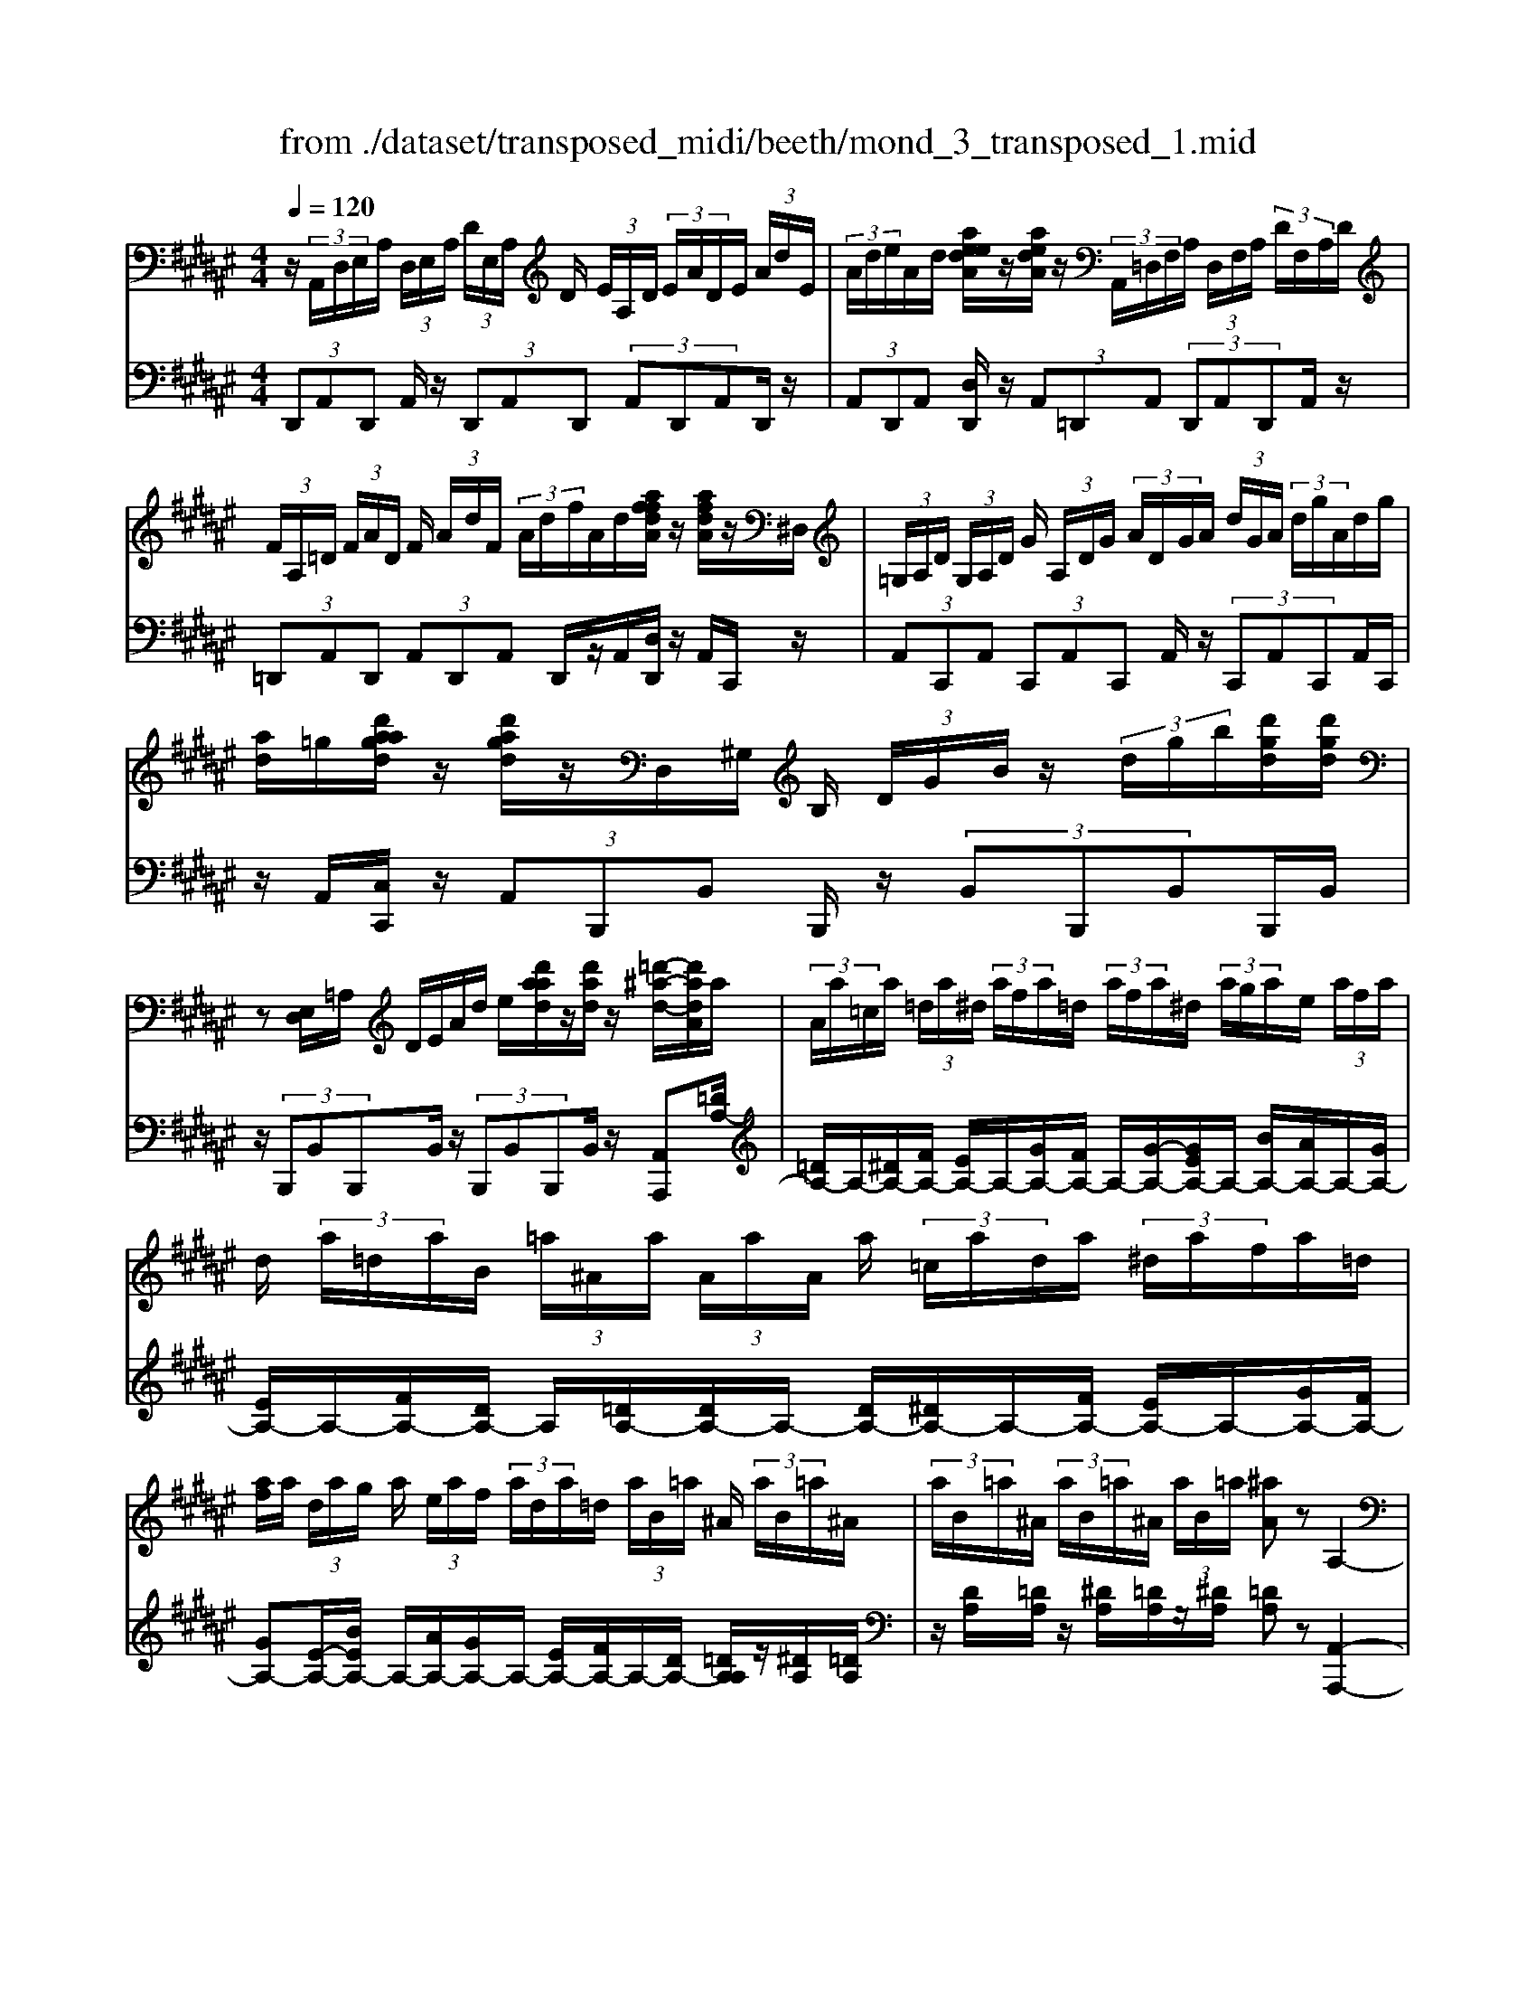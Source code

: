 X: 1
T: from ./dataset/transposed_midi/beeth/mond_3_transposed_1.mid
M: 4/4
L: 1/8
Q:1/4=120
% Last note suggests minor mode tune
K:F# % 6 sharps
V:1
%%MIDI program 0
z/2 (3A,,/2D,/2E,/2A,/2  (3D,/2E,/2A,/2 (3D/2E,/2A,/2 D/2 (3E/2A,/2D/2 (3E/2A/2D/2E/2 (3A/2d/2E/2| \
 (3A/2d/2e/2A/2d/2 [aeedA]/2z/2[aedA]/2z/2  (3A,,/2=D,/2F,/2A,/2 (3D,/2F,/2A,/2 (3D/2F,/2A,/2D/2| \
 (3F/2A,/2=D/2 (3F/2A/2D/2 F/2 (3A/2d/2F/2 (3A/2d/2f/2A/2d/2[affdA]/2 z/2[afdA]/2z/2^D,/2| \
 (3=G,/2A,/2D/2 (3G,/2A,/2D/2 G/2 (3A,/2D/2G/2 (3A/2D/2G/2A/2 (3d/2G/2A/2  (3d/2g/2A/2d/2g/2|
[ad]/2=g/2[d'aagd]/2z/2 [d'agd]/2z/2D,/2^G,/2 B,/2 (3D/2G/2B/2z/2  (3d/2g/2b/2[d'gd]/2[d'gd]/2| \
z[E,D,]/2=A,/2 D/2E/2A/2d/2 e/2[d'aad]/2z/2[d'ad]/2 z/2[=d'-^a-d-]/2[d'adA]/2a/2| \
 (3A/2a/2=c/2a/2 (3=d/2a/2^d/2 (3a/2f/2a/2=d/2  (3a/2f/2a/2^d/2 (3a/2g/2a/2e/2 (3a/2f/2a/2| \
d/2 (3a/2=d/2a/2B/2  (3=a/2^A/2a/2 (3A/2a/2A/2 a/2 (3=c/2a/2d/2a/2  (3^d/2a/2f/2a/2=d/2|
[af]/2a/2 (3d/2a/2g/2 a/2 (3e/2a/2f/2 (3a/2d/2a/2=d/2 (3a/2B/2=a/2 ^A/2 (3a/2B/2=a/2^A/2| \
 (3a/2B/2=a/2^A/2 (3a/2B/2=a/2^A/2 (3a/2B/2=a/2 [^aA]z A,2-| \
A,6- A,/2z/2 (3A,,/2D,/2E,/2| \
A,/2 (3D,/2E,/2A,/2 (3D/2E,/2A,/2D/2 (3E/2A,/2D/2  (3E/2A/2D/2E/2 (3A/2d/2E/2 (3A/2d/2e/2e/2|
a/2[e'd'e]/2z/2[e'e]/2 z/2 (3E,/2=A,/2D/2E/2  (3A,/2D/2E/2 (3A/2D/2E/2 A/2 (3d/2E/2A/2d/2| \
[e=A]/2d/2 (3e/2a/2d/2  (3e/2a/2d'/2e/2a/2 [e'd'e]/2z/2[e'e]/2z/2  (3F,/2=C/2D/2F/2C/2| \
[FD]/2 (3=c/2D/2F/2c/2  (3d/2F/2c/2 (3d/2f/2c/2 d/2 (3f/2c'/2d/2 (3f/2c'/2d'/2c'/2 (3f/2d/2c'/2| \
f/2d/2[c-=c]/2^c/2 zf2>c2A/2A/2-|
A=A2z/2A/2- [f-A]/2f/2z/2A/2 =c3/2^A/2-| \
A3/2A<fA/2 c3/2=c2c/2-| \
=c/2fc/2 ^c/2z/2[f'f]3/2[f'f]3/2 [f'f]/2[c'c]/2z/2[aA]/2| \
[aA]/2[=aA]3/2 [aA]3/2[aA]/2 z/2[f'f]/2[aA]/2z/2 [=c'c]/2[^aA]3/2|
[aA]3/2[aA]/2 [f'f]/2z/2[aA]/2[c'c]/2 z/2[=c'c]3/2 [c'c]3/2[c'c]/2| \
[f'f]/2z/2[=c'c]/2[=d'd]3[^d'd]3c/2-| \
=c/2-c/2[^c'-c-]4[c'a-cA-]/2[a-A-]2[aA]/2| \
[bB]3=A/2-A/2- A/2[^a-A-]3[a-A-]/2|
[aA][bedB]3 e/2 (3g/2a/2b/2c'/2  (3d'/2c'/2b/2 (3e/2g/2a/2| \
b/2 (3c'/2d'/2c'/2 (3b/2e/2g/2a/2 (3b/2c'/2d'/2  (3c'/2b/2e/2g/2 (3a/2b/2c'/2 (3d'/2=e'/2^e'/2f'/2| \
 (3e'/2f'/2e'/2 (3d'/2c'/2b/2 a3z/2z/2 z/2z/2z/2z/2| \
az/2[BEDB,]2[GE]/2 A/2 (3B/2c/2d/2 (3c/2B/2E/2G/2 (3A/2B/2c/2|
 (3d/2c/2B/2E/2 (3G/2A/2B/2 (3c/2d/2c/2B/2  (3E/2G/2A/2 (3B/2c/2d/2 c/2 (3B/2E/2G/2A/2| \
[cB]/2d/2 (3c/2B/2E/2  (3G/2A/2B/2c/2 (3d/2=e/2^e/2 (3g/2a/2b/2c'/2  (3d'/2=e'/2f'/2[^e'-e-]| \
[e'e]2 [aA]3[c'-c-]2[c'-c-]/2[c'c=A-D-A,-]/2| \
[=A-D-A,-]2 [ADA,]/2[^AFC]/2z/2[cF]/2 [cF]/2z/2[cF]/2[cF]/2 [cF]/2z/2[=cF]/2[AF]/2|
z/2[=AF]/2[fA]/2z/2 [fA]/2[fA]/2z/2[fA]/2 [fA]/2z/2[f^A]/2[f=c]/2 z/2[f^c]/2[cF]/2[cF]/2| \
z/2[cF]/2[cF]/2z/2 [cF]/2[=cF]/2z/2[AF]/2 [=AF]/2z/2[fA]/2[fA]/2 z/2[fA]/2[fA]/2z/2| \
[f=A]/2[f^A]/2z/2[f=c]/2 [f^c]/2[fc]/2z/2[fc]/2 [cA]/2z[ed]/2 z/2[ed]/2[dA]/2z/2| \
z/2[fc]/2[fc]/2z/2 [cA]/2z[f=c]/2 [fc]/2z/2[c=A]/2[^c^A]/2 z/2[c'fc]/2[c'fc]/2z/2|
[c'fc]/2[c'fc]/2[c'fc]/2z/2 [=c'dc]/2[a^cA]/2z/2[=a=cA]/2 [e'ae]/2z/2[e'ae]/2[e'ae]/2 z/2[e'ae]/2[e'ae]/2z/2| \
[f'=af]/2[d'ad]/2z/2[c'-^a-c-]/2 [c'c'afcc]/2z/2[c'fc]/2[c'fc]/2 [c'fc]/2z/2[c'fc]/2[=c'dc]/2 z/2[a^cA]/2[=a=cA]/2z/2| \
[e'=ae]/2[e'ae]/2z/2[e'ae]/2 [e'ae]/2[e'ae]/2z/2[f'af]/2 [d'ad]/2z/2[c'-^a-c-]/2[c'c'aac]/2 z/2[c'a]/2[f'c']/2z/2| \
z/2[d'a]/2z/2[d'a]/2 [e'd']/2z[c'a]/2 [c'a]/2z/2[f'c']/2z[=c'=a]/2[c'a]/2z/2|
[f'=c']/2z[^c'f]/2 [c'f][f'a] z/2[bd]/2[bd] [d'e]z/2[ac]/2| \
z/2[ac][c'f]z/2[=a=c]/2z/2 [ac][c'd] [^a^c]3/2z/2| \
z3c A/2=A3/2 [fAD]3/2[f-A-D-]/2| \
[f=AD]z/2[f-A-D-][fADC]/2^A/2f4-f/2-|
[c'-f]/2c'/2z/2[a=a-]/2 az/2[f'ad]3/2[f'ad]3/2[f'ad]z/2| \
[ac]/2f'2-f'/2d/2[f'-=a]/2 f'2 z/2[^ac]/2f'-| \
f'3/2d/2 [f'-=a]/2f'2-f'/2C/2^A/2 F/2 (3A/2C/2A/2F/2| \
A/2 (3C/2A/2F/2A/2  (3C/2A/2F/2A/2=D/2  (3G/2F/2G/2D/2 (3G/2F/2G/2D/2 (3G/2F/2G/2|
=D/2 (3G/2F/2G/2[E^DA,E,]/2 [D,A,,]/2E,/2 (3A,/2D,/2E,/2  (3A,/2D/2E,/2A,/2 (3D/2E/2A,/2 (3D/2E/2A/2D/2| \
 (3E/2A/2d/2E/2 (3A/2d/2e/2 (3A/2d/2e/2[aedA]/2 z/2[aedA]/2z/2 (3A,,/2=D,/2F,/2 (3A,/2D,/2F,/2A,/2| \
 (3=D/2F,/2A,/2 (3D/2F/2A,/2 D/2 (3F/2A/2D/2 (3F/2A/2d/2F/2 (3A/2d/2f/2  (3A/2d/2f/2[afdA]/2z/2| \
[af=dA]/2z/2 (3^D,/2=G,/2A,/2 D/2 (3G,/2A,/2D/2 (3G/2A,/2D/2G/2 (3A/2D/2G/2  (3A/2d/2G/2A/2d/2|
[=gA]/2 (3d/2g/2a/2d/2 g/2[d'aagd]/2z/2[d'agd]/2 z/2 (3D,/2^G,/2B,/2z/2  (3D/2G/2B/2z/2[gd]/2| \
b/2[d'gd]/2[d'gd]/2z[E,D,]/2=A,/2D/2 E/2A/2d/2e/2 [d'aad]/2z/2[d'ad]/2z/2| \
[=d'-a-d-]/2[d'adA]/2a/2 (3A/2a/2=c/2a/2 (3d/2a/2^d/2  (3a/2f/2a/2=d/2 (3a/2f/2a/2^d/2 (3a/2g/2a/2| \
e/2 (3a/2f/2a/2d/2  (3a/2=d/2a/2B/2 (3=a/2^A/2a/2 (3A/2a/2A/2a/2  (3=c/2a/2d/2a/2^d/2|
[af]/2 (3a/2=d/2a/2f/2  (3a/2^d/2a/2g/2 (3a/2e/2a/2f/2 (3a/2d/2a/2 =d/2 (3a/2B/2=a/2^A/2| \
 (3a/2B/2=a/2 (3^A/2a/2B/2 =a/2 (3^A/2a/2B/2=a/2  (3^A/2a/2B/2=a/2[^aA]zA,/2-| \
A,8| \
z/2 (3A,,/2D,/2E,/2A,/2  (3D,/2E,/2A,/2 (3D/2E,/2A,/2 D/2 (3E/2A,/2D/2 (3E/2A/2D/2E/2 (3A/2d/2E/2|
 (3A/2d/2e/2e/2a/2 [e'd'e]/2z/2[e'e]/2z/2  (3E,/2=A,/2D/2E/2 (3A,/2D/2E/2 (3A/2D/2E/2A/2| \
 (3d/2E/2=A/2 (3d/2e/2A/2 d/2 (3e/2a/2d/2 (3e/2a/2d'/2e/2a/2[e'd'e]/2 z/2[e'e]/2z/2F,/2| \
[D=C]/2F/2 (3C/2D/2F/2  (3c/2D/2F/2c/2 (3d/2F/2c/2 (3d/2f/2c/2d/2  (3f/2c'/2d/2 (3f/2c'/2d'/2| \
=c'/2 (3f/2d/2c'/2f/2 d/2[^c-=c]/2^c/2zf3c/2-|
c/2A/2A3/2=A2z/2A/2-[f-A]/2 f/2z/2A/2=c/2-| \
=cA2A<fA/2^c3/2=c-| \
=cc<fc/2^c/2 z/2[f'f]3/2 [f'f]3/2[f'f]/2| \
[c'c]/2z/2[aA]/2[aA]/2 [=aA]3/2[aA]3/2[aA]/2z/2 [f'f]/2[aA]/2z/2[=c'c]/2|
[aA]3/2[aA]3/2[aA]/2[f'f]/2 z/2[aA]/2[c'c]/2z/2 [=c'c]3/2[c'-c-]/2| \
[=c'c][c'c]/2[f'f]/2 z/2[c'c]/2[=d'd]3 [^d'-d-]2| \
[d'd]=c/2-c/2- c/2[^c'-c-]4[c'a-cA-]/2[a-A-]| \
[aA]3/2[bB]3=A/2-A/2-A/2 [^a-A-]2|
[a-A-]2 [aA]/2[bedB]3e/2  (3g/2a/2b/2c'/2d'/2| \
[c'b]/2 (3e/2g/2a/2b/2  (3c'/2d'/2c'/2 (3b/2e/2g/2 a/2 (3b/2c'/2d'/2 (3c'/2b/2e/2g/2 (3a/2b/2c'/2| \
 (3d'/2=e'/2^e'/2f'/2 (3e'/2f'/2e'/2 (3d'/2c'/2b/2a3z/2z/2z/2| \
z/2z/2z/2az/2[BEDB,]2[GE]/2A/2  (3B/2c/2d/2 (3c/2B/2E/2|
G/2 (3A/2B/2c/2 (3d/2c/2B/2E/2 (3G/2A/2B/2  (3c/2d/2c/2B/2 (3E/2G/2A/2 (3B/2c/2d/2c/2| \
 (3B/2E/2G/2 (3A/2B/2c/2 d/2 (3c/2B/2E/2 (3G/2A/2B/2c/2 (3d/2=e/2^e/2  (3g/2a/2b/2c'/2d'/2| \
[f'=e']/2[^e'e]3[aA]3[c'-c-]3/2| \
[c'-c-][c'c=A-D-A,-]/2[A-D-A,-]2[ADA,]/2 [^AFC]/2z/2[cF]/2[cF]/2 z/2[cF]/2[cF]/2[cF]/2|
z/2[=cF]/2[AF]/2z/2 [=AF]/2[fA]/2z/2[fA]/2 [fA]/2z/2[fA]/2[fA]/2 z/2[f^A]/2[fc]/2z/2| \
[fc]/2[cF]/2[cF]/2z/2 [cF]/2[cF]/2z/2[cF]/2 [=cF]/2z/2[AF]/2[=AF]/2 z/2[fA]/2[fA]/2z/2| \
[f=A]/2[fA]/2z/2[fA]/2 [f^A]/2z/2[f=c]/2[f^c]/2 [fc]/2z/2[fc]/2[cA]/2 z[ed]/2z/2| \
[ed]/2[dA]/2z [fc]/2[fc]/2z/2[cA]/2 z[f=c]/2[fc]/2 z/2[c=A]/2[^c^A]/2z/2|
[c'fc]/2[c'fc]/2z/2[c'fc]/2 [c'fc]/2[c'fc]/2z/2[=c'dc]/2 [a^cA]/2z/2[=a=cA]/2[e'ae]/2 z/2[e'ae]/2[e'ae]/2z/2| \
[e'=ae]/2[e'ae]/2z/2[f'af]/2 [d'ad]/2z/2[c'-^a-c-]/2[c'afcc]/2 z/2[c'fc]/2[c'fc]/2[c'fc]/2 z/2[c'fc]/2[=c'dc]/2z/2| \
[acA]/2[=a=cA]/2z/2[e'ae]/2 [e'ae]/2z/2[e'ae]/2[e'ae]/2 [e'ae]/2z/2[f'af]/2[d'ad]/2 z/2[^c'-^a-c-]/2[c'c'aac]/2z/2| \
[c'a]/2[f'c']/2z [d'a]/2z/2[d'a]/2[e'd']/2 z[c'a]/2[c'a]/2 z/2[f'c']/2z|
[=c'=a]/2[c'a]/2z/2[f'c']/2 z[^c'f]/2[c'f][f'^a]z/2 [bd]/2[bd][d'-e-]/2| \
[d'e]/2z/2[ac]/2z/2 [ac][c'f] z/2[=a=c]/2z/2[ac][c'd][^a-^c-]/2| \
[ac]z3 z/2cA/2 =A3/2[f-A-D-]/2| \
[f=AD][fAD]3/2z/2[f-A-D-] [fADC]/2^A/2f3-|
f3/2-[c'-f]/2 c'/2z/2[a=a-]/2az/2[f'ad]3/2[f'ad]z/2| \
[f'=ad]z/2[^ac]/2 f'2- f'/2d/2[f'-=a]/2f'2z/2| \
[ac]/2f'2-f'/2d/2[f'-=a]/2 f'2- f'/2C/2^A/2F/2| \
 (3A/2C/2A/2F/2A/2  (3C/2A/2F/2A/2 (3C/2A/2F/2A/2=D/2 (3G/2F/2G/2D/2 (3G/2F/2G/2|
=D/2 (3G/2F/2G/2D/2  (3G/2F/2G/2[=G^D]/2[G,D,]/2 A,/2 (3D/2G,/2A,/2 (3D/2G/2A,/2D/2 (3G/2A/2D/2| \
 (3=G/2A/2d/2G/2 (3A/2d/2g/2 (3A/2d/2g/2a/2  (3d/2g/2a/2[d'agd]/2[d'agd]/2 z[G,D,]/2A,/2| \
 (3D/2=G,/2A,/2 (3D/2G/2A,/2 D/2 (3G/2A/2D/2 (3G/2A/2d/2G/2 (3A/2d/2g/2  (3A/2d/2g/2a/2d/2| \
[a=g]/2[d'agd]/2z/2[d'agd]/2 z/2 (3D,/2^G,/2B,/2z/2 [GD]/2B/2z/2[gd]/2 b/2[d'bgd]/2[d'bgd]/2z/2|
D,/2A,/2C/2D/2 A/2c/2d/2a/2 [d'c'c'ad]/2z/2[d'c'ad]/2z/2 [d'bgd]z| \
d2- d/2-[dB-]/2B/2z/2 G/2G3/2 =G2| \
z/2=G/2-[d-G]/2d/2 z/2[A-G]/2A ^G2 z/2G/2-[d-G]/2d/2-| \
d/2G/2B3/2A2A<dA/2 (3B/2d/2B/2|
d/2G/2 (3d/2B/2d/2 G/2 (3d/2B/2d/2G/2  (3d/2B/2d/2A/2d/2  (3c/2d/2A/2d/2c/2| \
[dA]/2 (3d/2c/2d/2A/2 d/2 (3c/2d/2G/2d/2 B/2 (3d/2G/2d/2 (3B/2d/2G/2d/2B/2d/2| \
[dG]/2B/2d/2 (3G/2=e/2B/2 (3e/2G/2e/2B/2  (3e/2B/2e/2=d/2 (3e/2B/2e/2 (3d/2e/2=A/2e/2| \
c/2=e/2 (3=A/2e/2c/2 e/2 (3A/2e/2c/2e/2  (3A/2e/2c/2e/2B/2  (3e/2=d/2e/2B/2e/2|
[=e=d]/2B/2 (3e/2d/2e/2 B/2 (3e/2d/2e/2=A/2 e/2 (3c/2e/2A/2 (3e/2c/2e/2A/2 (3e/2c/2e/2| \
=A/2=e/2c/2 (3e/2^A/2e/2c/2 (3e/2A/2d/2 c/2 (3d/2A/2d/2 (3c/2d/2A/2d/2 (3c/2d/2G/2| \
d/2 (3B/2d/2G/2d/2  (3B/2d/2G/2 (3g/2B/2g/2 G/2 (3g/2B/2g/2G/2 g/2[gfA]/2G/2g/2| \
[gfA]/2G/2[gfA]/2g/2 G/2[gfA]/2 (3g/2E/2e/2 d/2 (3e/2E/2e/2d/2  (3e/2E/2e/2d/2e/2|
[eE]/2 (3d/2e/2F/2f/2  (3d/2f/2F/2f/2 (3d/2f/2F/2f/2 (3d/2f/2F/2 f/2d/2[f-f=d-F-]/2[fdF]/2| \
zA3 B/2-[BA-]/2A/2[GD-B,-]3/2[A-D-B,-]/2[AG-D-B,-]/2| \
[GDB,]/2[EC-A,-]3/2 [GC-A,-][E-CA,]/2[EF-B,-G,-]/2 [FB,-G,-][EB,-G,-] [F-B,G,]/2F/2[D-A,-E,-]| \
[DA,-E,-]/2[F-A,-E,-]/2[FD-A,-E,-]/2[DA,E,]/2 [=DG,F,]3[^D-E,-D,-]2[DE,D,]/2z/2|
Fz a2 a/2z/2 (3bag[gdB]/2[afc]/2| \
z/2[gdB]/2[ecA]/2z/2 [ecA]/2[gdB]/2z/2[ecA]/2 [fBG]/2z/2[fBG]/2[ecA]/2 z/2[fBG]/2[dAE]/2z/2| \
[dAE]/2[fBG]/2z/2[dAE]/2 [=dGF]3[^d-E-D-]2[dED]/2z/2| \
[f-G-]4 [fG]/2[dED]3/2 [=dGF]z/2[d-G-F-]/2|
[=dGF]/2z/2[^dED] z/2[dED]z/2 [G-=D]/2[f-G-]3[f-G-]/2| \
[f-G][fE-D-]/2[ED]/2 d[G-F-]/2[=d-GF]/2 d/2[GF]d/2- [dE-^D-]/2[ED]/2d/2-[dE-D-]/2| \
[ED]/2d[G-=D-]/2 [f-GD]/2f/2[GD] f/2-[fE-^D-]/2[ED]/2d[ED]d/2-| \
d/2[B-F-D-B,-]6[BFDB,]3/2|
[A-F-=D-A,-]6 [AFDA,]3/2z/2| \
 (3A,,/2D,/2E,/2A,/2 (3D,/2E,/2A,/2 (3D/2E,/2A,/2D/2  (3E/2A,/2D/2 (3E/2A/2D/2 E/2 (3A/2d/2E/2A/2| \
[ed]/2A/2d/2[aeedA]/2 z/2[aedA]/2z/2 (3A,,/2=D,/2F,/2A,/2 (3D,/2F,/2A,/2 D/2 (3F,/2A,/2D/2F/2| \
[=DA,]/2F/2 (3A/2D/2F/2  (3A/2d/2F/2A/2 (3d/2f/2A/2d/2[affdA]/2z/2 [afdA]/2z/2^D,/2=G,/2|
[DA,]/2=G,/2 (3A,/2D/2G/2  (3A,/2D/2G/2A/2 (3D/2G/2A/2 (3d/2G/2A/2d/2  (3g/2A/2d/2 (3g/2a/2d/2| \
=g/2a/2[d'agd]/2[d'agd]/2 z/2D,/2^G,/2B,/2 D/2G/2B/2 (3d/2g/2b/2[d'gd]/2z/2[d'gd]/2| \
z/2 (3D,/2E,/2=A,/2z/2 [ED]/2A/2z/2[ed]/2 a/2[d'ad]/2[d'ad]/2z/2 [=d'^ad][aA]/2A/2| \
 (3a/2=c/2a/2=d/2 (3a/2^d/2a/2 (3f/2a/2=d/2a/2  (3f/2a/2^d/2a/2 (3g/2a/2e/2a/2 (3f/2a/2d/2|
a/2 (3=d/2a/2B/2=a/2  (3^A/2a/2A/2 (3a/2A/2a/2 =c/2 (3a/2d/2a/2^d/2  (3a/2f/2a/2 (3=d/2a/2f/2| \
a/2d/2 (3a/2g/2a/2  (3e/2a/2f/2a/2 (3d/2a/2=d/2a/2 (3B/2=a/2^A/2 a/2 (3B/2=a/2^A/2a/2| \
[=aB]/2^A/2 (3a/2B/2=a/2 ^A/2 (3a/2B/2=a/2[^aA]zA,2-A,/2-| \
A,3-A,/2z3/2A3|
E3/2D/2 D3/2=D2D<AD/2| \
F3/2D2D<AD/2 E3/2F/2-| \
F3/2z/2 F/2-[A-F]/2A F/2<E/2[aA]3/2[aA]3/2| \
[aA]/2[eE]/2z/2[dD]/2 [dD]/2z/2[=dD]3/2[dD]3/2 [dD]/2[aA]/2z/2[dD]/2|
[fF]/2z/2[dD]3/2[dD]3/2 [dD]/2[aA]/2[dD]/2z/2 [eE]/2[fF]3/2| \
[fF]3/2[fF]/2 z/2[aA]/2[fF]/2z/2 [=g-G-]2 [g-G-]/2[^g-=g^G-=G]/2[^g-G-]| \
[gG]3/2F/2- F/2-F/2[e-E-]4[eE]/2[d-D-]/2| \
[d-D-]2 [dD]/2[=e-E-]2[e-E-]/2[eE=D-]/2D/2- D/2[^d-D-]3/2|
[dD]3[=eBGE]3 B/2c/2 (3d/2e/2^e/2| \
 (3g/2e/2=e/2B/2 (3c/2d/2e/2 (3^e/2g/2e/2=e/2  (3B/2c/2d/2 (3e/2^e/2g/2 e/2 (3=e/2B/2c/2d/2| \
[e=e]/2g/2 (3=a/2b/2^a/2  (3c'/2b/2=a/2g/2^e/2 [=ed-]/2d2-d/2z/2z/2| \
z/2z/2z/2z/2 dz/2[=EB,G,E,]2 (3B,/2C/2D/2 (3E/2^E/2G/2E/2|
 (3=E/2B,/2C/2 (3D/2E/2^E/2 G/2 (3E/2=E/2B,/2 (3C/2D/2E/2^E/2 (3G/2E/2=E/2  (3B,/2C/2D/2E/2^E/2| \
[=AG]/2 (3B/2c/2d/2=e/2  (3^e/2g/2a/2^a/2[bB]3[d-D-]3/2| \
[d-D-][e-dE-D]/2[e-E-]2[eE]/2 [=DG,D,]3z/2[EA,]/2| \
z/2[EA,]/2[EA,]/2z/2 [EA,]/2[EA,]/2z/2[FA,]/2 [DA,]/2[=DA,]/2z/2[AD]/2 [AD]/2z/2[AD]/2[AD]/2|
z/2[A=D]/2[A^D]/2z/2 [AF]/2[AE]/2[EA,]/2z/2 [EA,]/2[EA,]/2z/2[EA,]/2 [EA,]/2z/2[FA,]/2[DA,]/2| \
z/2[=DA,]/2[AD]/2[AD]/2 z/2[AD]/2[AD]/2z/2 [AD]/2[A^D]/2z/2[AF]/2 [AE]/2z/2[AE]/2[AE]/2| \
[ED]/2z[BG]/2 z/2[BG]/2[GD]/2z[AE]/2[AE]/2z/2 [ED]/2z[AF]/2| \
[AF]/2z/2[F=D]/2[E^D]/2 z/2[eAE]/2[eAE]/2z/2 [eAE]/2[eAE]/2[eAE]/2z/2 [fGF]/2[dED]/2z/2[=dFD]/2|
[=d'fd]/2z/2[d'fd]/2[d'fd]/2 z/2[d'fd]/2[d'fd]/2[^d'ed]/2 z/2[f'gf]/2[e'ae] [eAE]/2[eAE]/2z/2[eAE]/2| \
[eAE]/2z/2[eAE]/2[fGF]/2 z/2[dED]/2[=dFD]/2[d'fd]/2 z/2[d'fd]/2[d'fd]/2z/2 [d'fd]/2[d'fd]/2z/2[^d'ed]/2| \
[f'gf]/2z/2[e'ae]/2[d'a]/2 [d'a]/2z/2[ae]/2z[d'b]/2[d'b]/2z/2 [bg]/2z[ae]/2| \
[ae]/2z/2[ed]/2z[af]/2[af]/2[f=d]/2 z[ae]/2z/2 [ae]/2[eA]/2z|
[gB]/2z/2[g-B-]/2[g=e-BG-]/2 [eG]/2z/2[^eA]/2z/2 [eA][dE] z/2[fG]/2z/2[f-G-]/2| \
[fG]/2[=dF][^dE]3/2z3 Ez/2[D=D-]/2| \
=Dz/2[ADG,]3/2[ADG,]3/2[ADG,]3/2 E,/2[A-^D]/2A-| \
A3-A/2ed/2=d3/2[adG]z/2|
[a=dG]3/2z/2 [adG]E/2[a-^d]/2 a2 z/2z/2a-| \
a3/2E/2 [a-d]/2a2z/2a3| \
z/2 (3E,/2D/2A,/2D/2 E,/2 (3D/2A,/2D/2E,/2 D/2 (3A,/2D/2E,/2D/2 A,/2D/2[D=G,D,]/2A,/2| \
D/2[D=G,D,]/2A,/2D/2 [DG,D,]/2A,/2D/2[DG,D,]/2 A,/2D/2[DB,^G,D,D,]/2 (3G,/2B,/2D/2G,/2 (3B,/2D/2G/2|
 (3B,/2D/2G/2B/2 (3D/2G/2B/2 (3d/2G/2B/2d/2  (3g/2B/2d/2 (3g/2b/2d/2 g/2b/2[d'bgd]/2[d'bgd]/2| \
z/2D,/2 (3E,/2A,/2D/2 E,/2 (3A,/2D/2E/2A,/2  (3D/2E/2A/2 (3D/2E/2A/2 d/2 (3E/2A/2d/2e/2| \
 (3A/2d/2e/2 (3a/2d/2e/2 a/2[d'aed]/2z/2[d'aed]/2 z3/2[E,-D,-]/2 [=C-=A,-E,-D,-]/2[D-C-A,-E,-D,-]3/2| \
[D-=C=A,-E,D,-][D-DA,D,]/2[A-E-D-]/2 [dc-A-E-D-]2 [cAED][e-d-]/2[c'-a-e-d-]/2 [d'-c'-a-e-d-]2|
[d'-=c'-=a-e-d-]4 [d'-c'aed]3/2d'/2 z/2B,,/2-[F,-=D,-B,,-]/2[B,-G,-F,-D,-B,,-]/2| \
[B,-G,-F,-=D,-B,,-]2 [B,G,F,D,B,,]/2[D-B,-]/2[G-F-D-B,-]/2[BG-F-D-B,-]2[GF-DB,-]/2 [B-FB,]/2[d-B-]/2[f-d-B-]/2[b-f-d-B-]/2| \
[b-f-=d-B-]6 [bfdB]z/2A/2| \
 (3E/2A/2D/2A/2 (3E/2A/2D/2A/2 (3E/2A/2D/2 A/2E/2 (3A/2F/2A/2 G/2 (3A/2F/2A/2G/2|
 (3A/2F/2A/2 (3G/2A/2F/2 A/2G/2 (3A/2D/2A/2 E/2A/2 (3D/2A/2E/2  (3A/2D/2A/2E/2A/2| \
D/2 (3A/2E/2A/2=D/2 A/2 (3G/2A/2D/2A/2  (3G/2A/2D/2A/2 (3G/2A/2D/2A/2G/2A/2| \
[AED]z/2[aA]3[eE][dD]/2 [dD]3/2[=d-D-]/2| \
[=dD]3/2[dD][aA][dD]/2 [fF]3/2[^dD]2[d-D-]/2|
[dD]/2[aA][dD]/2 [eE]3/2[fF]2z/2 [f-F-]/2[a-fA-F]/2[aA]/2z/2| \
[fF]/2[gG]/2[eE]/2[d'd]/2 z/2[eE]/2[gG]/2z/2 [=gG]/2[d'd]/2z/2[gG]/2 [aA]/2z/2[^gG]/2[d'd]/2| \
z/2[gG]/2[bB] [a-A-]/2[d'adA]/2z/2[aA]/2 z/2b/2g/2d/2 B/2G/2D/2B/2| \
G/2D/2B,/2G,/2  (3D,/2B,/2G,/2 (3D,/2B,,/2D,/2 E,/2 (3A,/2D/2G/2 (3B/2d/2g/2b/2 (3g/2d/2B/2|
b/2g/2=e/2B/2 G/2E/2B/2G/2 E/2B,/2G,/2 (3E,/2B,/2G,/2E,/2 (3B,,/2E,/2G,/2| \
B,/2 (3=E/2G/2B/2 (3e/2g/2b/2g/2 (3e/2B/2d'/2 =c'/2=a/2^e/2d/2 c/2e/2d/2c/2| \
 (3=A/2E/2D/2=C/2 (3E/2D/2C/2 (3A,/2E,/2D,/2E,/2 A,/2z/2z/2z/2 z/2z/2z/2e'/2| \
d'/2a/2e/2d/2 A/2e/2d/2 (3A/2E/2d/2 (3A/2E/2D/2A/2  (3E/2D/2A,/2 (3E/2D/2A,/2|
E,/2 (3D/2A,/2E,/2 (3D,/2A,/2E,/2D,/2 (3A,,/2B,,/2=C,/2  (3^C,/2=D,/2^D,/2=E,/2 (3F,/2^E,/2=G,/2 (3^G,/2=A,/2^A,/2B,/2| \
 (3=C/2^C/2=D/2^D/2 (3=E/2F/2^E/2[G=G]/2 (3=A/2^A/2B/2 [c=c]/2[d=d]/2z/2z/2 z/2 (3b/2^c'/2b/2c'/2| \
[c'b]/2[c'b]/2 (3b/2c'/2b/2 [c'b]/2 (3c'/2b/2c'/2[c'b]/2  (3b/2c'/2b/2[c'b]/2c'/2 a-[ag-]/2g/2-| \
g/2e3/2 fg d=d fB|
A/2-[AG-]/2G/2 (3BEF (3GD=D (3FB,A,G,/2| \
B,/2E,/2F,/2G,/2 D,/2=D,/2F,3/2z/2B,,2z| \
A,,3z4z| \
z8|
z8| \
z4 ED/2=D3/2[A-D-G,-]| \
[A=DG,]/2[ADG,]3/2 z/2[ADG,]E,/2 [A-^D]/2A3-A/2-| \
A/2z/2e d/2=d3/2 [adG]3/2[adG]3/2[adG]|
z/2[dE]/2a3 [=dG]/2a2-a/2-[aE]/2[a-^d]/2| \
a2 z/2[=dG]/2a2-a/2E/2 a/2 (3E/2A/2^d/2e/2| \
 (3A/2d/2e/2a/2 (3d/2e/2a/2d'/2 (3e/2a/2d'/2  (3e'/2d'/2a/2e/2 (3d'/2a/2e/2 (3d/2a/2e/2d/2| \
 (3A/2e/2d/2 (3A/2E/2d/2 A/2 (3E/2D/2A/2E/2  (3D/2A,/2E/2D/2 (3A,/2E,/2D/2A,/2E,/2A,/2|
D,3/2z3/2[d'aed] z2 z/2[d-A-E-D-]
V:2
%%MIDI program 0
 (3D,,A,,D,, A,,/2z/2 (3D,,A,,D,, (3A,,D,,A,,D,,/2z/2| \
 (3A,,D,,A,, [D,D,,]/2z/2 (3A,,=D,,A,, (3D,,A,,D,,A,,/2z/2| \
 (3=D,,A,,D,,  (3A,,D,,A,, D,,/2z/2A,,/2[D,D,,]/2 z/2A,,/2C,,/2z/2| \
 (3A,,C,,A,,  (3C,,A,,C,, A,,/2z/2 (3C,,A,,C,,A,,/2C,,/2|
z/2A,,/2[C,C,,]/2z/2  (3A,,B,,,B,, B,,,/2z/2 (3B,,B,,,B,,B,,,/2B,,/2| \
z/2 (3B,,,B,,B,,,B,,/2z/2 (3B,,,B,,B,,,B,,/2 z/2[A,,A,,,][=DA,-]/2| \
[=DA,-]/2A,/2-[^DA,-]/2[FA,-]/2 [EA,-]/2A,/2-[GA,-]/2[FA,-]/2 A,/2-[G-A,-]/2[GEA,-]/2A,/2- [BA,-]/2[AA,-]/2A,/2-[GA,-]/2| \
[EA,-]/2A,/2-[FA,-]/2[DA,-]/2 A,/2[=DA,-]/2[DA,-]/2A,/2- [DA,-]/2[^DA,-]/2A,/2-[FA,-]/2 [EA,-]/2A,/2-[GA,-]/2[FA,-]/2|
[GA,-][E-A,-]/2[BEA,-]/2 A,/2-[AA,-]/2[GA,-]/2A,/2- [EA,-]/2[FA,-]/2A,/2-[DA,-]/2 [=DA,A,]/2z/2[^DA,]/2[=DA,]/2| \
z/2[DA,]/2[=DA,]/2z/2 [^DA,]/2[=DA,]/2z/2[^DA,]/2 [=DA,]z [A,,-A,,,-]2| \
[A,,-A,,,-]6 [A,,A,,,]/2D,,/2z/2A,,/2| \
D,,/2z/2 (3A,,D,,A,, (3D,,A,,D,,A,,/2z/2  (3D,,A,,D,,|
A,,/2z/2[D,D,,]/2 (3A,,=C,,D,C,/2 z/2 (3D,C,D,C,/2z/2D,/2| \
 (3=C,D,C, D,/2z/2C,/2D,/2 z/2[C,C,,]/2 (3D,=A,,,F,A,,/2z/2| \
 (3F,=A,,F, A,,/2z/2 (3F,A,,F, (3A,,F,A,,F,/2z/2| \
=A,,/2F,/2z/2^A,,/2  (3F,/2C,/2F,/2A,,/2 (3F,/2C,/2F,/2A,,/2 (3F,/2C,/2F,/2 A,,/2F,/2C,/2F,/2|
 (3=C,/2F,/2D,/2F,/2 (3C,/2F,/2D,/2F,/2 (3C,/2F,/2D,/2 F,/2C,/2 (3F,/2D,/2F,/2 ^C,/2F,/2 (3C,/2F,/2C,/2| \
 (3F,/2C,/2F,/2C,/2 (3F,/2C,/2F,/2C,/2F,/2 (3C,/2F,/2=A,,/2F,/2A,,/2 (3F,/2A,,/2F,/2 (3A,,/2F,/2A,,/2F,/2| \
=A,,/2 (3F,/2A,,/2F,/2A,,/2 F,/2 (3^A,,/2F,/2C,/2F,/2  (3A,,/2F,/2C,/2F,/2 (3A,,/2F,/2C,/2 (3F,/2A,,/2F,/2C,/2| \
 (3F,/2=C,/2F,/2D,/2 (3F,/2C,/2F,/2D,/2 (3F,/2C,/2F,/2  (3D,/2F,/2C,/2F,/2 (3D,/2F,/2^C,/2F,/2 (3C,/2F,/2C,/2|
F,/2 (3C,/2F,/2C,/2 (3F,/2C,/2F,/2C,/2 (3F,/2C,/2F,/2 =A,,/2 (3F,/2A,,/2F,/2A,,/2  (3F,/2A,,/2F,/2 (3A,,/2F,/2A,,/2| \
F,/2 (3=A,,/2F,/2A,,/2F,/2  (3G,,/2F,/2^A,,/2 (3F,/2G,,/2F,/2 A,,/2 (3F,/2E,,/2D,/2 (3A,,/2D,/2E,,/2D,/2 (3A,,/2D,/2E,,/2| \
D,/2 (3G,,/2D,/2F,,/2 (3C,/2G,,/2C,/2F,,/2 (3C,/2G,,/2C,/2  (3F,,/2C,/2G,,/2C,/2 (3=E,,/2C,/2^E,,/2C,/2 (3=E,,/2C,/2^E,,/2| \
 (3C,/2D,,/2B,,/2E,,/2 (3B,,/2D,,/2B,,/2E,,/2 (3B,,/2D,,/2=C,/2 F,,/2 (3C,/2^C,,/2A,,/2 (3F,,/2A,,/2C,,/2A,,/2 (3F,,/2A,,/2C,,/2|
 (3A,,/2F,,/2A,,/2[D,-B,,-E,,-D,,-]4[D,B,,E,,D,,]/2z3/2[B-E-D-]| \
[BED]/2z[BED]3/2z3/2[BED]3/2 [BED]3/2[B-E-D-]/2| \
[BED][BED]3/2[cF]/2A/2 (3c/2F/2c/2 (3A/2c/2F/2d/2  (3=A/2d/2F/2d/2A/2| \
[dc-A-E-]/2[cAE]/2z [D,B,,E,,D,,]3z2z/2[B,-E,-D,-]/2|
[B,E,D,]z3/2[B,E,D,]3/2 z/2[B,E,D,]/2z [B,E,D,]/2z[B,E,D,]/2| \
z[B,E,D,]/2[B,E,D,]3/2z4z/2D,/2| \
[B,E,]/2 (3B,/2D,/2B,/2E,/2  (3B,/2=E,/2C/2 (3=G,/2C/2E,/2 C/2 (3G,/2C/2F,/2 (3C/2A,/2C/2F,/2 (3C/2A,/2C/2| \
F,,/2 (3F,/2=E,/2F,/2 (3E,/2F,/2E,/2F,/2A,,/2z (3A,A,A,A,/2z/2=C/2|
C/2z/2[DF,]/2[FD]/2 z/2[FD]/2[FD]/2z/2 [FD]/2[FD]/2[FC]/2z/2 [F=C]/2[A,A,,]/2z/2A,/2| \
A,/2z/2 (3A,A,A,=C/2z/2 ^C/2[DF,]/2z/2[FD]/2 [FD]/2z/2[FD]/2[FD]/2| \
[FD]/2z/2[FC]/2[F=C]/2 z/2A,,/2[^CA,]/2z/2 [CA,]/2[FC]/2z/2D,/2 [DA,]/2[DA,]/2z/2[ED]/2| \
F,/2z/2[CA,]/2[CA,]/2 z/2[FC]/2F,/2z/2 [=C=A,]/2[CA,]/2z/2[FC]/2 [^A,,A,,,]/2[F,A,,]/2z/2[F,A,,]/2|
[F,A,,]/2z/2[F,A,,]/2[F,A,,]/2 z/2[F,=C,]/2[F,^C,]/2z/2 [F,D,F,,]/2[DF,]/2z/2[DF,]/2 [DF,]/2z/2[DF,]/2[DF,]/2| \
[CF,]/2z/2[=CF,]/2[A,,A,,,][F,A,,]/2[F,A,,]/2z/2 [F,A,,]/2[F,A,,]/2z/2[F,A,,]/2 [F,C,]/2z/2[F,^C,]/2[F,D,F,,]/2| \
z/2[DF,]/2[DF,]/2[DF,]/2 z/2[DF,]/2[DF,]/2z/2 [CF,]/2[=CF,]/2z/2[A,-A,,-]/2 [F^CA,A,,]/2z/2[FC]/2[CA,]/2| \
z/2D,/2[ED]/2z/2 [ED]/2[DA,]/2F,/2z/2 [FC]/2[FC]/2z/2[CA,]/2 D,/2z/2[F=C]/2[FC]/2|
z/2[=C=A,]/2^C,/2z/2 [^AF]/2[AF][F-C-]/2 [FCD,-]/2D,/2[BE]/2[BE][ED]F,/2-| \
[AFF,]/2z/2[AF] [FC]F,/2-[=ADF,]/2 z/2[AD][D=C]^A,,/2 (3A,/2F,/2A,/2| \
A,,/2A,/2 (3F,/2A,/2A,,/2 A,/2F,/2 (3A,/2A,,/2A,/2 F,/2A,/2 (3A,,/2=C/2F,/2 C/2A,,/2C/2F,/2| \
 (3=C/2A,,/2C/2F,/2C/2 A,,/2C/2F,/2C/2>A,,/2[A,F,]/2A,/2A,,/2  (3A,/2F,/2A,/2A,,/2A,/2|
 (3F,/2A,/2A,,/2A,/2F,/2  (3A,/2A,,/2=C/2F,/2C/2 A,,/2 (3C/2F,/2C/2A,,/2 C/2F,/2 (3C/2A,,/2C/2| \
F,/2=C/2A,,/2 (3A,/2F,/2A,/2A,,/2A,/2F,/2  (3A,/2A,,/2C/2F,/2 (3C/2A,,/2C/2F,/2C/2A,,/2| \
 (3A,/2F,/2A,/2A,,/2A,/2  (3F,/2A,/2A,,/2=C/2 (3F,/2C/2A,,/2C/2F,/2 (3C/2A,,/2A,/2F,/2A,/2A,,/2| \
[A,F,]/2A,/2A,,/2 (3A,/2F,/2A,/2A,,/2 (3A,/2F,/2A,/2 A,,/2G,/2 (3F,/2G,/2A,,/2 G,/2 (3F,/2G,/2A,,/2G,/2|
 (3F,/2G,/2A,,/2G,/2F,/2 [G,D,,]/2z/2 (3A,,D,,A,, (3D,,A,,D,,A,,/2z/2| \
 (3D,,A,,D,,  (3A,,D,,A,, [D,D,,]/2z/2 (3A,,=D,,A,,D,,/2z/2| \
 (3A,,=D,,A,,  (3D,,A,,D,, A,,/2z/2 (3D,,A,,D,,A,,/2z/2| \
[=D,D,,]/2 (3A,,C,,A,,C,,/2z/2 (3A,,C,,A,, (3C,,A,,C,,A,,/2|
z/2 (3C,,A,,C,,A,,/2z/2[C,C,,]/2 A,,/2z/2 (3B,,,B,,B,,,B,,/2B,,,/2| \
z/2 (3B,,B,,,B,,B,,,/2z/2 (3B,,B,,,B,,B,,,/2 B,,/2z/2B,,,/2z/2| \
B,,/2[A,,A,,,][=DA,-]/2 [DA,-]/2A,/2-[^DA,-]/2[FA,-]/2 A,/2-[EA,-]/2[GA,-]/2A,/2- [FA,-]/2[GA,-]/2A,/2-[EA,-]/2| \
[BA,-][AA,-]/2[GA,-]/2 A,/2-[EA,-]/2[FA,-]/2A,/2- [DA,]/2[=DA,-]/2[DA,-]/2A,/2- [DA,-]/2[^DA,-]/2A,/2-[FA,-]/2|
[EA,-]/2A,/2-[GA,-]/2[FA,-]/2 A,/2-[G-A,-]/2[GE-A,-]/2[EA,-]/2 [BA,-]/2[AA,-]/2A,/2-[GA,-]/2 [EA,-]/2A,/2-[FA,-]/2[DA,-]/2| \
A,/2[=DA,]/2[^DA,]/2z/2 [=DA,]/2[^DA,]/2[=DA,]/2z/2 [^DA,]/2[=DA,]/2z/2[^DA,]/2 z/2[=DA,]z/2| \
[A,,-A,,,-]8| \
[A,,A,,,]/2z/2 (3D,,A,,D,, (3A,,D,,A,,D,,/2z/2  (3A,,D,,A,,|
 (3D,,A,,D,, A,,/2z/2[D,D,,]/2A,,/2 z/2 (3=C,,D,C,D,/2z/2C,/2| \
 (3D,=C,D, C,/2z/2 (3D,C,D,C,/2z/2 D,/2[C,C,,]/2D,/2z/2| \
 (3=A,,,F,A,, F,/2z/2 (3A,,F,A,, (3F,A,,F,A,,/2z/2| \
 (3F,=A,,F, A,,/2z/2F,/2>^A,,/2 F,/2 (3C,/2F,/2A,,/2F,/2  (3C,/2F,/2A,,/2F,/2C,/2|
[F,A,,]/2F,/2C,/2F,/2>=C,/2 (3F,/2D,/2F,/2C,/2  (3F,/2D,/2F,/2 (3C,/2F,/2D,/2 F,/2C,/2F,/2D,/2| \
[F,C,]/2F,/2 (3C,/2F,/2C,/2 F,/2 (3C,/2F,/2C,/2F,/2  (3C,/2F,/2C,/2F,/2C,/2  (3F,/2=A,,/2F,/2A,,/2F,/2| \
[F,=A,,]/2A,,/2 (3F,/2A,,/2F,/2 A,,/2F,/2 (3A,,/2F,/2A,,/2 F,/2^A,,/2 (3F,/2C,/2F,/2 A,,/2 (3F,/2C,/2F,/2A,,/2| \
 (3F,/2C,/2F,/2 (3A,,/2F,/2C,/2 F,/2 (3=C,/2F,/2D,/2F,/2  (3C,/2F,/2D,/2F,/2 (3C,/2F,/2D,/2 (3F,/2C,/2F,/2D,/2|
 (3F,/2C,/2F,/2C,/2 (3F,/2C,/2F,/2C,/2 (3F,/2C,/2F,/2  (3C,/2F,/2C,/2F,/2 (3C,/2F,/2=A,,/2F,/2 (3A,,/2F,/2A,,/2| \
F,/2 (3=A,,/2F,/2A,,/2 (3F,/2A,,/2F,/2A,,/2 (3F,/2A,,/2F,/2 G,,/2 (3F,/2^A,,/2F,/2 (3G,,/2F,/2A,,/2F,/2 (3E,,/2D,/2A,,/2| \
 (3D,/2E,,/2D,/2A,,/2 (3D,/2E,,/2D,/2G,,/2 (3D,/2F,,/2C,/2  (3G,,/2C,/2F,,/2C,/2 (3G,,/2C,/2F,,/2 (3C,/2G,,/2C,/2=E,,/2| \
 (3C,/2E,,/2C,/2=E,,/2 (3C,/2^E,,/2C,/2 (3D,,/2B,,/2E,,/2B,,/2  (3D,,/2B,,/2E,,/2B,,/2 (3D,,/2=C,/2F,,/2C,/2 (3^C,,/2A,,/2F,,/2|
 (3A,,/2C,,/2A,,/2F,,/2 (3A,,/2C,,/2A,,/2F,,/2[D,-B,,-A,,E,,-D,,-]/2[D,B,,E,,D,,]4z/2| \
z[BED]3/2z3/2 [BED]3/2z3/2[B-E-D-]| \
[B-BE-ED-D]/2[BED][BED]3/2[BED]3/2 (3F/2c/2A/2c/2  (3F/2c/2A/2 (3c/2F/2d/2| \
=A/2 (3d/2F/2d/2A/2 d/2[c^AE]z/2 [D,B,,E,,D,,]3z|
z2 [B,E,D,]3/2z[B,E,D,]3/2 z[B,E,D,]/2z/2| \
z/2[B,E,D,]/2z/2[B,E,D,]/2 z[B,E,D,]/2z/2 [B,E,D,]3/2z2z/2| \
z3/2D,/2  (3B,/2E,/2B,/2D,/2 (3B,/2E,/2B,/2 (3=E,/2C/2=G,/2C/2  (3E,/2C/2G,/2 (3C/2F,/2C/2| \
A,/2 (3C/2F,/2C/2 (3A,/2C/2F,,/2F,/2 (3=E,/2F,/2E,/2 F,/2E,/2[F,A,,]/2zA,/2z/2A,/2|
A,/2z/2 (3A,=C^C[DF,]/2z/2 [FD]/2[FD]/2[FD]/2z/2 [FD]/2[FD]/2z/2[FC]/2| \
[F=C]/2z/2[A,A,,]/2A,/2 z/2 (3A,A,A,A,/2z/2C/2 ^C/2z/2[DF,]/2[FD]/2| \
[FD]/2z/2[FD]/2[FD]/2 z/2[FD]/2[FC]/2z/2 [F=C]/2A,,/2z/2[^CA,]/2 [CA,]/2z/2[FC]/2D,/2| \
[DA,]/2z/2[DA,]/2[ED]/2 z/2F,/2[CA,]/2z/2 [CA,]/2[FC]/2z/2F,/2 [=C=A,]/2[CA,]/2z/2[FC]/2|
[A,,A,,,]/2z/2[F,A,,]/2[F,A,,]/2 z/2[F,A,,]/2[F,A,,]/2z/2 [F,A,,]/2[F,=C,]/2z/2[F,^C,]/2 [F,D,F,,]/2[DF,]/2z/2[DF,]/2| \
[DF,]/2z/2[DF,]/2[DF,]/2 z/2[CF,]/2[=CF,]/2z/2 [A,,-A,,,-]/2[F,A,,A,,A,,,]/2z/2[F,A,,]/2 [F,A,,]/2z/2[F,A,,]/2[F,A,,]/2| \
z/2[F,=C,]/2[F,^C,]/2[F,D,F,,]/2 z/2[DF,]/2[DF,]/2z/2 [DF,]/2[DF,]/2z/2[DF,]/2 [CF,]/2z/2[=CF,]/2[A,-A,,-]/2| \
[A,A,,]/2[FC]/2[FC]/2z/2 [CA,]/2D,/2[ED]/2z/2 [ED]/2[DA,]/2z/2F,/2 [FC]/2z/2[FC]/2[CA,]/2|
z/2D,/2[F=C]/2[FC]/2 z/2[C=A,]/2^C,/2z/2 [^AF]/2[AF][F-C-]/2 [FCD,-]/2D,/2[BE]/2z/2| \
[B-E-]/2[BE-ED-]/2[ED]/2F,[AF]/2[AF] [FC]F, [=AD]/2z/2[AD]| \
[D-=C-]/2[DCA,,]/2A,/2F,/2  (3A,/2A,,/2A,/2F,/2A,/2  (3A,,/2A,/2F,/2A,/2A,,/2  (3A,/2F,/2A,/2A,,/2C/2| \
 (3F,/2=C/2A,,/2C/2F,/2 C/2A,,/2 (3C/2F,/2C/2 A,,/2C/2F,/2C/2>A,,/2 (3A,/2F,/2A,/2A,,/2|
A,/2 (3F,/2A,/2A,,/2A,/2 F,/2 (3A,/2A,,/2A,/2F,/2 A,/2 (3A,,/2=C/2F,/2C/2 A,,/2C/2 (3F,/2C/2A,,/2| \
=C/2F,/2C/2 (3A,,/2C/2F,/2C/2A,,/2A,/2  (3F,/2A,/2A,,/2A,/2F,/2  (3A,/2A,,/2C/2F,/2C/2| \
 (3A,,/2=C/2F,/2C/2A,,/2 A,/2 (3F,/2A,/2A,,/2A,/2  (3F,/2A,/2A,,/2C/2F,/2  (3C/2A,,/2C/2F,/2C/2| \
 (3A,,/2A,/2F,/2A,/2A,,/2  (3A,/2F,/2A,/2A,,/2A,/2  (3F,/2A,/2A,,/2A,/2 (3F,/2A,/2A,,/2G,/2 (3F,/2G,/2A,,/2|
G,/2 (3F,/2G,/2A,,/2G,/2  (3F,/2G,/2A,,/2G,/2F,/2 [A,G,=G,D,,]/2z/2 (3A,,D,,A,,D,,/2z/2| \
 (3A,,D,,A,,  (3D,,A,,D,, A,,/2z/2D,,/2A,,/2 z/2[D,D,,]/2A,,/2z/2| \
 (3C,,A,,C,,  (3A,,C,,A,, C,,/2z/2 (3A,,C,,A,,C,,/2A,,/2| \
z/2C,,/2A,,/2z/2 [C,C,,]/2A,,/2z/2 (3B,,,B,,B,,, (3B,,B,,,B,,B,,,/2|
z/2 (3B,,=G,,,G,,G,,,/2z/2 (3G,,G,,,G,,G,,,/2 z/2G,,/2[^G,,G,,,]/2D/2| \
B,/2D/2G,/2 (3D/2B,/2D/2G,/2 (3D/2B,/2D/2  (3G,/2D/2B,/2D  (3A,/2D/2C/2D/2A,/2| \
[DC]/2 (3D/2A,/2D/2C/2 D/2 (3A,/2D/2C/2D/2 B,/2 (3D/2B,/2D/2B,/2  (3D/2B,/2D/2 (3B,/2D/2B,/2| \
D/2B,/2 (3D/2B,/2D/2 =G,/2D/2 (3G,/2D/2G,/2  (3D/2G,/2D/2G,/2 (3D/2G,/2D/2G,/2 (3D/2G,/2D/2|
G,z D2>B,2 G,/2G,3/2| \
=G,2 G,<D G,/2A,3/2 ^G,2| \
G,D z/2[G,G,]/2z/2G,/2 =EG,/2G,/2 z/2G,/2E| \
G,/2=A,z/2 =E,3C, z/2[A,,-A,,]/2A,,|
z/2G,,2G,,<=E,G,,/2B,,3/2=A,,3/2-| \
=A,,/2A,,<=E,G,,/2G,,3/2=G,,2G,,/2z/2D,/2-| \
D,/2=G,,/2<^G,,/2G,,/2 z/2 (3B,,G,,=E,,E,,/2z/2G,,/2 E,,/2z/2=D,,-| \
=D,,2- D,,/2 (3D,,F,,D,,^D,,/2z/2 (3D,,E,,D,,B,,,/2|
z/2 (3B,,,D,,B,,, (3G,,,G,,,B,,,G,,,=A,,,/2 A,,,=C,,/2-[C,,A,,,-]/2| \
=A,,,/2^A,,,/2 (3A,,/2A,,,/2A,,/2 A,,,/2 (3A,,/2A,,,/2A,,/2A,,,/2  (3A,,/2A,,,/2A,,/2A,,,/2 (3A,,/2A,,,/2A,,/2A,,,/2A,,/2A,,,/2| \
[A,,A,,,]/2A,,/2 (3A,,,/2A,,/2A,,,/2 A,,/2A,,,/2 (3A,,/2A,,,/2A,,/2 A,,,/2A,,/2 (3A,,,/2A,,/2A,,,/2 A,,/2 (3A,,,/2A,,/2A,,,/2A,,/2| \
A,,,/2 (3A,,/2A,,,/2A,,/2A,,,/2 A,,/2 (3A,,,/2A,,/2A,,,/2A,,/2  (3A,,,/2A,,/2A,,,/2A,,/2A,,,/2  (3A,,/2A,,,/2A,,/2A,,,/2A,,/2|
 (3A,,,/2A,,/2A,,,/2A,,/2 (3A,,,/2A,,/2A,,,/2A,,/2A,,,/2 (3A,,/2A,,,/2A,,/2A,,,/2 (3A,,/2A,,,/2A,,/2 A,,,/2 (3A,,/2A,,,/2A,,/2A,,,/2| \
 (3A,,/2A,,,/2A,,/2A,,,/2 (3A,,/2A,,,/2A,,/2A,,,/2 (3A,,/2A,,,/2A,,/2  (3A,,,/2A,,/2A,,,/2A,,/2 (3A,,,/2A,,/2A,,,/2A,,/2 (3A,,,/2A,,/2A,,,/2| \
A,,/2 (3A,,,/2A,,/2A,,,/2 (3A,,/2A,,,/2A,,/2A,,,/2 (3A,,/2A,,,/2A,,/2 A,,,/2 (3A,,/2A,,,/2A,,/2A,,,/2  (3A,,/2A,,,/2A,,/2A,,,/2A,,/2| \
[A,,A,,,]/2A,,,/2A,,/2 (3A,,,/2A,,/2A,,,/2A,,/2 (3A,,,/2A,,/2A,,,/2 A,,/2 (3A,,,/2A,,/2A,,,/2A,,/2  (3A,,,/2A,,/2A,,,/2A,,/2A,,,/2|
[A,,A,,,]/2A,,/2 (3A,,,/2A,,/2A,,,/2 A,,/2A,,,/2 (3A,,/2A,,,/2A,,/2 A,,,/2A,,/2A,,,/2 (3A,,/2A,,,/2A,,/2A,,,/2A,,/2A,,,/2| \
 (3A,,/2A,,,/2A,,/2A,,,/2A,,/2  (3A,,,/2A,,/2A,,,/2A,,/2A,,,/2 A,,/2 (3A,,,/2A,,/2A,,,/2A,,/2 A,,,/2 (3A,,/2A,,,/2A,,/2A,,,/2| \
A,,/2A,,,/2 (3A,,/2A,,,/2A,,/2 A,,,/2A,,/2 (3A,,,/2A,,/2A,,,/2 A,,/2A,,,/2A,,/2 (3A,,,/2A,,/2B,,,/2B,,/2B,,,/2B,,/2| \
B,,,/2B,,/2B,,,/2B,,/2 [G,,-G,,,-]6|
[G,,G,,,]3/2[A,,-A,,,-]6[A,,-A,,,-]/2| \
[A,,A,,,]D,,/2z/2  (3A,,D,,A,,  (3D,,A,,D,, A,,/2z/2D,,/2A,,/2| \
z/2 (3D,,A,,D,,A,,/2[D,D,,]/2z/2  (3A,,=D,,A,, D,,/2z/2A,,/2D,,/2| \
z/2 (3A,,=D,,A,, (3D,,A,,D,, (3A,,D,,A,,[D,D,,]/2z/2A,,/2|
C,,/2z/2 (3A,,C,,A,,C,,/2z/2  (3A,,C,,A,,  (3C,,A,,C,,| \
A,,/2z/2C,,/2A,,/2 z/2[C,C,,]/2A,,/2z/2  (3B,,,B,,B,,,  (3B,,B,,,B,,| \
B,,,/2z/2 (3B,,B,,,B,, (3B,,,B,,B,,,B,,/2z/2 B,,,/2z/2B,,/2[A,,-A,,,-]/2| \
[A,,A,,,]/2[=DA,-]/2[DA,-]/2A,/2- [^DA,-]/2[FA,-]/2A,/2-[EA,-]/2 [GA,-]/2A,/2-[FA,-]/2[GA,-]/2 A,/2-[EA,-]/2[BA,-]/2A,/2-|
[A-A,-]/2[AGA,-]/2A,/2-[EA,-]/2 [FA,-]/2[DA,-]/2A,/2[=DA,-]/2 [DA,-]/2A,/2-[DA,-]/2[^DA,-]/2 A,/2-[FA,-]/2[EA,-]/2A,/2-| \
[GA,-]/2[FA,-]/2A,/2-[G-A,-]/2 [GE-A,-]/2[EA,-]/2[BA,-]/2[AA,-]/2 A,/2-[GA,-]/2[EA,-]/2A,/2- [FA,-]/2[DA,-]/2A,/2[=DA,]/2| \
[DA,]/2[=DA,]/2z/2[^DA,]/2 [=DA,]/2z/2[^DA,]/2[=DA,]/2 z/2[^DA,]/2[=DA,] z[A,,-A,,,-]| \
[A,,-A,,,-]4 [A,,A,,,]D,/2A,/2  (3E,/2A,/2D,/2A,/2E,/2|
[A,D,]/2A,/2 (3E,/2A,/2D,/2 A,/2E,/2A,/2>F,/2  (3A,/2G,/2A,/2F,/2 (3A,/2G,/2A,/2 (3F,/2A,/2G,/2A,/2| \
F,/2A,/2 (3G,/2A,/2E,/2 A,/2 (3E,/2A,/2E,/2A,/2  (3E,/2A,/2E,/2A,/2 (3E,/2A,/2E,/2A,/2E,/2A,/2| \
[A,=D,]/2D,/2 (3A,/2D,/2A,/2 D,/2 (3A,/2D,/2A,/2D,/2 A,/2 (3D,/2A,/2D,/2A,/2 ^D,/2 (3A,/2E,/2A,/2D,/2| \
 (3A,/2E,/2A,/2D,/2 (3A,/2E,/2A,/2 (3D,/2A,/2E,/2A,/2  (3F,/2A,/2G,/2A,/2 (3F,/2A,/2G,/2A,/2 (3F,/2A,/2G,/2|
 (3A,/2F,/2A,/2G,/2 (3A,/2E,/2A,/2E,/2 (3A,/2E,/2A,/2 E,/2 (3A,/2E,/2A,/2 (3E,/2A,/2E,/2A,/2 (3E,/2A,/2=D,/2| \
A,/2 (3=D,/2A,/2D,/2A,/2  (3D,/2A,/2D,/2 (3A,/2D,/2A,/2 D,/2 (3A,/2D,/2A,/2C,/2  (3A,/2^D,/2A,/2 (3C,/2A,/2D,/2| \
A,/2 (3B,,/2G,/2D,/2 (3G,/2B,,/2G,/2D,/2 (3G,/2B,,/2G,/2 C,/2 (3G,/2A,,/2E,/2 (3C,/2E,/2A,,/2E,/2 (3C,/2E,/2A,,/2| \
 (3E,/2C,/2E,/2=A,,/2 (3E,/2B,,/2E,/2A,,/2 (3E,/2B,,/2E,/2  (3G,,/2=E,/2B,,/2E,/2 (3G,,/2E,/2B,,/2E,/2 (3G,,/2F,/2^A,,/2|
F,/2 (3E,,/2D,/2A,,/2 (3D,/2E,,/2D,/2A,,/2 (3D,/2E,,/2D,/2 A,,/2[G,-=E,-D,B,,-G,,-]/2[G,-E,-B,,-G,,-]3| \
[G,=E,B,,G,,]z3/2[EB,G,]3/2 z3/2[EB,G,]3/2z| \
z/2[=E-B,-G,-][E-EB,-B,G,-G,]/2 [EB,G,][EB,G,]3/2[EB,G,]3/2  (3A,/2^E/2D/2E/2A,/2| \
[ED]/2 (3E/2A,/2G/2=D/2  (3G/2A,/2G/2D/2G/2 [E^DB,]z/2[G,,-=E,,-B,,,-G,,,-]2[G,,-E,,-B,,,-G,,,-]/2|
[G,,=E,,B,,,G,,,]/2z3[E,B,,G,,]3/2z [E,B,,G,,]3/2z/2| \
z/2[=E,B,,G,,]/2z [E,B,,G,,]/2z/2[E,B,,G,,]/2z[E,B,,G,,]/2z/2[E,G,,]/2 B,,/2 (3E,/2G,,/2E,/2B,,/2| \
[=E,=A,,]/2^E,/2 (3=C,/2E,/2A,,/2  (3E,/2C,/2E,/2^A,,/2 (3E,/2D,/2E,/2 (3A,,/2E,/2D,/2E,/2  (3A,,,/2A,,/2=A,,/2^A,,/2=A,,/2| \
[A,,=A,,]/2^A,,/2[DE,D,D,,]/2D,/2 z/2 (3D,D,D, (3D,F,E,[G,A,,]/2z/2[A,G,]/2|
[A,G,]/2z/2[A,G,]/2[A,G,]/2 z/2[A,G,]/2[A,E,]/2[A,F,]/2 z/2[D,D,,]/2D,/2z/2  (3D,D,D,| \
D,/2z/2F,/2E,/2 z/2[G,A,,]/2[A,G,]/2[A,G,]/2 z/2[A,G,]/2[A,G,]/2z/2 [A,G,]/2[A,E,]/2z/2[A,F,]/2| \
[D,D,,]/2z/2[E,D,]/2[E,D,]/2 [A,E,]/2z/2G,,/2[G,D,]/2 z/2[G,D,]/2[B,G,]/2z/2 A,,/2[E,D,]/2z/2[E,D,]/2| \
[A,E,]/2A,,/2z/2[F,=D,]/2 [F,D,]/2z/2[A,F,]/2[^D,D,,]/2 z/2[A,D,]/2[A,D,]/2z/2 [A,D,]/2[A,D,]/2[A,D,]/2z/2|
[A,F,]/2[A,E,]/2z/2[A,G,A,,]/2 [GA,]/2z/2[GA,]/2[GA,]/2 z/2[GA,]/2[GA,]/2z/2 [EA,]/2[FA,]/2[D,D,,]| \
[A,D,]/2[A,D,]/2z/2[A,D,]/2 [A,D,]/2z/2[A,D,]/2[A,F,]/2 z/2[A,E,]/2[A,G,A,,]/2z/2 [GA,]/2[GA,]/2[GA,]/2z/2| \
[GA,]/2[GA,]/2z/2[EA,]/2 [FA,]/2z/2[DD,]/2[ED]/2 z/2[ED]/2[AE]/2G,/2 z/2[GD]/2[GD]/2z/2| \
[BG]/2A,/2z/2[ED]/2 [ED]/2z/2[AE]/2G,/2 z/2[F=D]/2[FD]/2[AF]/2 z/2E,/2[^DA,]/2z/2|
[DA,]/2[ED]/2z/2G,,/2- [B,G,G,,]/2z/2[B,-G,-]/2[=E-B,-B,G,]/2 [EB,]/2A,,/2-[A,^E,A,,]/2z/2 [A,E,][D-A,-]/2[DA,A,,-]/2| \
A,,/2[G,F,]/2z/2[G,F,][=DG,][^D,D,,]/2 A,,/2D,/2 (3D,,/2D,/2A,,/2 D,/2D,,/2 (3D,/2A,,/2D,/2| \
D,,/2D,/2 (3A,,/2D,/2D,,/2 F,/2A,,/2F,/2 (3D,,/2F,/2A,,/2F,/2D,,/2F,/2 A,,/2 (3F,/2D,,/2F,/2A,,/2| \
F,/2>D,,/2D,/2 (3A,,/2D,/2D,,/2D,/2A,,/2 (3D,/2D,,/2D,/2A,,/2D,/2 (3D,,/2D,/2A,,/2D,/2D,,/2F,/2|
[F,A,,]/2D,,/2F,/2A,,/2  (3F,/2D,,/2F,/2A,,/2F,/2 D,,/2 (3F,/2A,,/2F,/2D,,/2 D,/2A,,/2 (3D,/2D,,/2D,/2| \
A,,/2D,/2 (3D,,/2F,/2A,,/2 F,/2D,,/2 (3F,/2A,,/2F,/2 D,,/2D,/2A,,/2 (3D,/2D,,/2D,/2A,,/2 (3D,/2D,,/2F,/2| \
A,,/2F,/2 (3D,,/2F,/2A,,/2 F,/2D,,/2 (3D,/2A,,/2D,/2 D,,/2D,/2 (3A,,/2D,/2D,,/2 D,/2A,,/2 (3D,/2D,,/2D,/2| \
A,,/2D,/2 (3C,,/2C,/2D,,/2 C,/2 (3C,,/2C,/2D,,/2C,/2  (3C,,/2C,/2D,,/2C,/2 (3C,,/2C,/2D,,/2C,/2[B,,B,,,]/2G,,/2|
z/2 (3B,,,G,,B,,, (3G,,B,,,G,,B,,,/2z/2 (3G,,B,,,G,,B,,,/2| \
G,,/2z/2[B,,B,,,]/2G,,/2 z/2 (3A,,,E,,A,,,E,,/2z/2 (3A,,,E,,A,,,E,,/2| \
A,,,/2z/2 (3E,,A,,,E,,A,,,/2z/2 E,,/2[A,,A,,,]/2z/2E,,/2 z/2=A,,,3/2-| \
=A,,,3/2[=C,,-A,,,-]/2 [E,,-D,,-C,,-A,,,-]/2[A,,-E,,-D,,-C,,-A,,,-]2[A,,-E,,D,,-C,,A,,,-]/2[A,,-A,,D,,A,,,]/2[D,-C,-A,,-]/2 [A,E,-D,-C,-A,,-][E,D,C,A,,]|
[ED=C=A,]8| \
G,,,2- G,,,/2-[G,,,-G,,,]/2[=D,,-B,,,-G,,,-]/2[G,,F,,D,,B,,,G,,,]3[B,,-G,,-]/2[F,-D,-B,,-G,,-]/2[G,-F,-D,-B,,-G,,-]/2| \
[G,F,-=D,-B,,-G,,-]/2[F,D,-B,,G,,-]/2[D,G,,]/2[F-D-B,-G,-]6[F-D-B,-G,-]/2| \
[F=DB,G,]^D, z/2A,3E,z/2[D,-D,]/2D,/2-|
D,/2z/2=D,2D,<A,D,/2F,3/2^D,-| \
D,D,<A,D,/2E,3/2F,2z/2F,/2-| \
[A,-F,]/2A,/2z/2F,/2  (3E,/2A,/2E,/2A,/2 (3E,/2A,/2E,/2A,/2 (3E,/2A,/2E,/2 A,/2 (3E,/2A,/2E,/2A,/2| \
 (3G,/2A,/2G,/2A,/2 (3G,/2A,/2G,/2 (3A,/2G,/2A,/2G,/2 A,/2 (3G,/2A,/2G,/2A,/2 E,/2 (3A,/2E,/2A,/2E,/2|
 (3A,/2E,/2A,/2 (3E,/2A,/2E,/2 A,/2E,/2 (3A,/2E,/2A,/2 =D,/2A,/2 (3D,/2A,/2D,/2  (3A,/2D,/2A,/2D,/2A,/2| \
[A,=D,]/2D,/2A,/2D,/2  (3A,/2^D,/2A,/2 (3D,/2A,/2D,/2 A,/2 (3D,/2A,/2C,/2D,/2  (3C,/2D,/2C,/2D,/2C,/2| \
[D,B,,]/2D,/2 (3B,,/2D,/2B,,/2 D,/2 (3B,,/2D,/2=G,,/2D,/2  (3G,,/2D,/2G,,/2D,/2G,,/2 D,/2[^G,,-D,,-G,,,-]3/2| \
[G,,-D,,-G,,,-]8|
[G,,D,,G,,,]2 [G,,-=E,,-G,,,-]6| \
[G,,-=E,,-G,,,-]4 [G,,E,,G,,,]3/2[=A,,-D,,-A,,,-]2[A,,-D,,-A,,,-]/2| \
[=A,,-D,,-A,,,-]8| \
[=A,,D,,A,,,][^A,,-D,,-A,,,-]6[A,,-D,,-A,,,-]|
[A,,-D,,-A,,,-]4 [A,,D,,A,,,]/2z3z/2| \
z8| \
[G-=D-A,-]6 [GDA,]3/2z/2| \
z8|
z8| \
z8| \
z6 [=A,,-A,,,-]2| \
[=A,,-A,,,-]6 [A,,A,,,]z/2[^A,,-A,,,-]/2|
[A,,-A,,,-]8| \
[A,,A,,,]/2[D,D,,]/2D,/2 (3A,,/2D,/2D,,/2D,/2A,,/2 (3D,/2D,,/2D,/2A,,/2D,/2 (3D,,/2D,/2A,,/2D,/2D,,/2F,/2| \
[F,A,,]/2D,,/2F,/2 (3A,,/2F,/2D,,/2F,/2A,,/2F,/2  (3D,,/2F,/2A,,/2F,/2>D,,/2 D,/2 (3A,,/2D,/2D,,/2D,/2| \
A,,/2 (3D,/2D,,/2D,/2A,,/2 D,/2 (3D,,/2D,/2A,,/2D,/2 D,,/2 (3F,/2A,,/2F,/2D,,/2 F,/2 (3A,,/2F,/2D,,/2F,/2|
A,,/2 (3F,/2D,,/2F,/2A,,/2 F,/2>D,,/2D,/2 (3A,,/2D,/2D,,/2D,/2A,,/2D,/2  (3D,,/2F,/2A,,/2F,/2D,,/2| \
 (3F,/2A,,/2F,/2D,,/2D,/2 A,,/2 (3D,/2D,,/2D,/2A,,/2 D,/2D,,/2 (3F,/2A,,/2F,/2 D,,/2 (3F,/2A,,/2F,/2[D,A,,D,,]/2| \
E,/2 (3A,/2D/2E/2A,/2  (3D/2E/2A/2D/2 (3E/2A/2d/2E/2 (3A/2d/2e/2  (3d/2A/2E/2d/2A/2| \
[ED]/2 (3A/2E/2D/2A,/2  (3E/2D/2A,/2 (3E,/2D/2A,/2 E,/2 (3D,/2A,/2E,/2D,/2  (3A,,/2E,/2D,/2A,,/2E,,/2|
 (3D,/2A,,/2E,,/2A,,/2D,,3/2z3/2[D,A,,E,,D,,]z2z/2| \
[D,A,,E,,D,,]3/2
